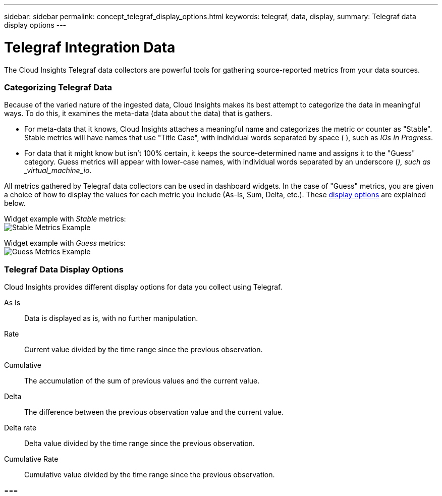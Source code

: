 ---
sidebar: sidebar
permalink: concept_telegraf_display_options.html
keywords: telegraf, data, display, 
summary: Telegraf data display options 
---


= Telegraf Integration Data

:toc: macro
:hardbreaks:
:toclevels: 1
:nofooter:
:icons: font
:linkattrs:
:imagesdir: ./media/


[.lead]
The Cloud Insights Telegraf data collectors are powerful tools for gathering source-reported metrics from your data sources. 

=== Categorizing Telegraf Data

Because of the varied nature of the ingested data, Cloud Insights makes its best attempt to categorize the data in meaningful ways. To do this, it examines the meta-data (data about the data) that is gathers.

* For meta-data that it knows, Cloud Insights attaches a meaningful name and categorizes the metric or counter as "Stable". Stable metrics will have names that use "Title Case", with individual words separated by space ( ), such as _IOs In Progress_.

* For data that it might know but isn't 100% certain, it keeps the source-determined name and assigns it to the "Guess" category. Guess metrics will appear with lower-case names, with individual words separated by an underscore (_), such as _virtual_machine_io_.

All metrics gathered by Telegraf data collectors can be used in dashboard widgets. In the case of "Guess" metrics, you are given a choice of how to display the values for each metric you include (As-Is, Sum, Delta, etc.). These link:telegraf-data-display-options[display options] are explained below.

Widget example with _Stable_ metrics:
image:ElasticNodeWidgetExample.png[Stable Metrics Example]

Widget example with _Guess_ metrics:
image:NetstatGuessWidgetExample.png[Guess Metrics Example]


=== Telegraf Data Display Options

Cloud Insights provides different display options for data you collect using Telegraf. 

As Is::
Data is displayed as is, with no further manipulation.

Rate::
Current value divided by the time range since the previous observation.

Cumulative::
The accumulation of the sum of previous values and the current value.

Delta::
The difference between the previous observation value and the current value. 

Delta rate::
Delta value divided by the time range since the previous observation.

Cumulative Rate::
Cumulative value divided by the time range since the previous observation.
 
 
=== 
